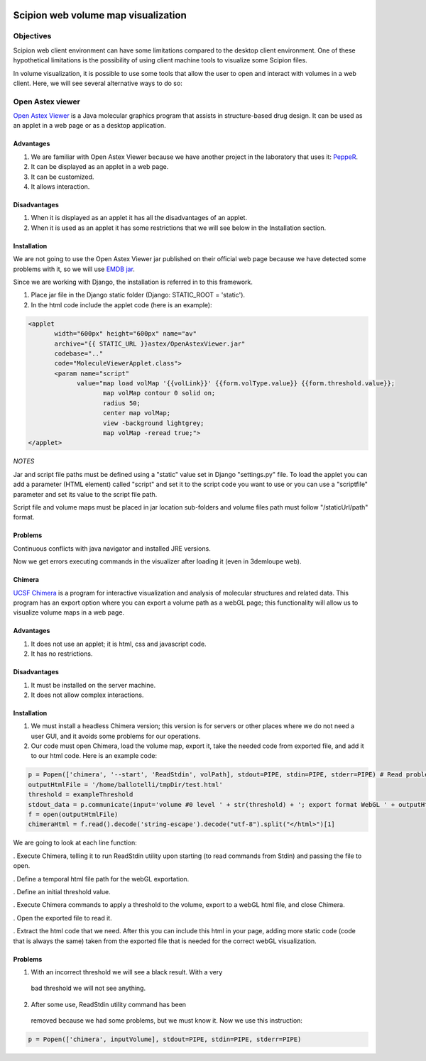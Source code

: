 .. figure:: /docs/images/scipion_logo.gif
   :width: 250
   :alt: scipion logo

.. _scipion-web-volume-map-visualization:

=====================================
Scipion web volume map visualization
=====================================

Objectives
==========

Scipion web client environment can have some limitations compared to the
desktop client environment. One of these hypothetical limitations is the
possibility of using client machine tools to visualize some Scipion
files.

In volume visualization, it is possible to use some tools
that allow the user to open and interact with volumes in a web client. Here,
we will see several alternative ways to do so:


Open Astex viewer
=================

`Open Astex Viewer <http://openastexviewer.net/web/>`_ is a Java molecular
graphics program that assists in structure-based drug design. It can be
used as an applet in a web page or as a desktop application.


Advantages
----------
1. We are familiar with Open Astex Viewer because we have another project in the
   laboratory that uses it: `PeppeR <http://pepper.cnb.csic.es/das/PeppeR/>`_.
2. It can be displayed as an applet in a web page.
3. It can be customized.
4. It allows interaction.


Disadvantages
--------------

1. When it is displayed as an applet it has all the disadvantages of an
   applet.
2. When it is used as an applet it has some restrictions that we
   will see below in the Installation section.

Installation
-------------

We are not going to use the Open Astex Viewer jar published on their
official web page because we have detected some problems with it, so we
will use `EMDB jar <http://www.ebi.ac.uk/pdbe/entry/applets/OpenAstexViewer.jar>`_.

Since we are working with Django, the installation is referred in to this
framework.

1. Place jar file in the Django static folder (Django: STATIC_ROOT = 'static').

2. In the html code include the applet code (here is an example):

.. code-block:: bash

    <applet
           width="600px" height="600px" name="av"
           archive="{{ STATIC_URL }}astex/OpenAstexViewer.jar"
           codebase=".."
           code="MoleculeViewerApplet.class">
           <param name="script"
                 value="map load volMap '{{volLink}}' {{form.volType.value}} {{form.threshold.value}};
                        map volMap contour 0 solid on;
                        radius 50;
                        center map volMap;
                        view -background lightgrey;
                        map volMap -reread true;">
    </applet>

*NOTES*

Jar and script file paths must be defined using a "static" value set in
Django "settings.py" file. To load the applet you can add a parameter (HTML element) called "script" and set it to the script code you want to use or you can use a "scriptfile" parameter and set its value to the script file path.

Script file and volume maps must be placed in jar location sub-folders and
volume files path must follow "/staticUrl/path" format.

Problems
-----------

Continuous conflicts with java navigator and installed JRE versions.

Now we get errors executing commands in the visualizer after loading it
(even in 3demloupe web).

Chimera
--------

`UCSF Chimera <http://www.cgl.ucsf.edu/chimera/>`_ is a program for interactive
visualization and analysis of molecular structures and related data.
This program has an export option where you can export a volume path as
a webGL page; this functionality will allow us to visualize volume maps
in a web page.

Advantages
-----------

1. It does not use an applet; it is html, css and javascript code.
2. It has no restrictions.


Disadvantages
-------------

1. It must be installed on the server machine.
2. It does not allow complex interactions.

Installation
---------------

1. We must install a headless Chimera version; this version is for servers or other places where we do not need a user GUI, and it avoids   some problems for our operations.

2. Our code must open Chimera, load the volume map, export it, take the needed code from exported file, and add it to our html code. Here is an example code:

.. code-block:: bash

    p = Popen(['chimera', '--start', 'ReadStdin', volPath], stdout=PIPE, stdin=PIPE, stderr=PIPE) # Read problems section. This has changed.
    outputHtmlFile = '/home/ballotelli/tmpDir/test.html'
    threshold = exampleThreshold
    stdout_data = p.communicate(input='volume #0 level ' + str(threshold) + '; export format WebGL ' + outputHtmlFile + '; stop')[0]
    f = open(outputHtmlFile)
    chimeraHtml = f.read().decode('string-escape').decode("utf-8").split("</html>")[1]

We are going to look at each line function:

. Execute Chimera, telling it to run ReadStdin utility upon starting (to read commands from Stdin) and passing the file to open.

. Define a temporal html file path for the webGL exportation.

. Define an initial threshold value.

. Execute Chimera commands to apply a threshold to the volume, export to a webGL html file, and close Chimera.

. Open the exported file to read it.

. Extract the html code that we need. After this you can include this html in your page, adding more static code (code that is always the same) taken from the exported file that is needed for the correct webGL visualization.

Problems
--------

1. With an incorrect threshold we will see a black result. With a very
  bad threshold we will not see anything.

2. After some use, ReadStdin utility command has been
  removed because we had some problems, but we must know it. Now we use
  this instruction:

.. code-block:: bash

    p = Popen(['chimera', inputVolume], stdout=PIPE, stdin=PIPE, stderr=PIPE)

